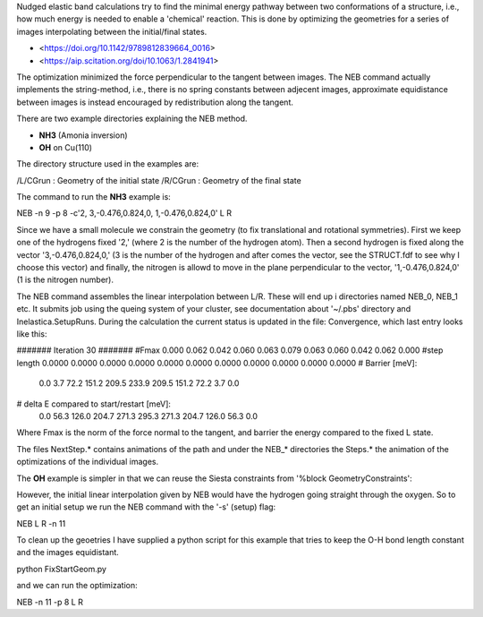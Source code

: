 Nudged elastic band calculations try to find the minimal energy pathway between two conformations of a structure, i.e., how much energy is needed to enable a 'chemical' reaction. This is done by optimizing the geometries for a series of images interpolating between the initial/final states.

* <https://doi.org/10.1142/9789812839664_0016>
* <https://aip.scitation.org/doi/10.1063/1.2841941>

The optimization minimized the force perpendicular to the tangent between images. The NEB command actually implements the string-method, i.e., there is no spring constants between adjecent images, approximate equidistance between images is instead encouraged by redistribution along the tangent.

There are two example directories explaining the NEB method.

* **NH3** (Amonia inversion)
* **OH** on Cu(110)

The directory structure used in the examples are: 

/L/CGrun : Geometry of the initial state
/R/CGrun : Geometry of the final state

The command to run the **NH3** example is:

NEB -n 9 -p 8 -c'2, 3,-0.476,0.824,0, 1,-0.476,0.824,0'  L R

Since we have a small molecule we constrain the geometry (to fix translational and rotational symmetries). First we keep one of the hydrogens fixed '2,' (where 2 is the number of the hydrogen atom). Then a second hydrogen is fixed along the vector '3,-0.476,0.824,0,' (3 is the number of the hydrogen and after comes the vector, see the STRUCT.fdf to see why I choose this vector) and finally, the nitrogen is allowd to move in the plane perpendicular to the vector, '1,-0.476,0.824,0' (1 is the nitrogen number).

The NEB command assembles the linear interpolation between L/R. These will end up i directories named NEB_0, NEB_1 etc. It submits job using the queing system of your cluster, see documentation about '~/.pbs' directory and Inelastica.SetupRuns. During the calculation the current status is updated in the file: Convergence, which last entry looks like this:

####### Iteration 30 #######
#Fmax 0.000 0.062 0.042 0.060 0.063 0.079 0.063 0.060 0.042 0.062 0.000 
#step length 0.0000 0.0000 0.0000 0.0000 0.0000 0.0000 0.0000 0.0000 0.0000 0.0000 0.0000 
# Barrier [meV]:
 0.0  3.7 72.2 151.2 209.5 233.9 209.5 151.2 72.2  3.7  0.0 
# delta E compared to start/restart [meV]:
 0.0 56.3 126.0 204.7 271.3 295.3 271.3 204.7 126.0 56.3  0.0 

Where Fmax is the norm of the force normal to the tangent, and barrier the energy compared to the fixed L state. 

The files NextStep.* contains animations of the path and under the NEB_* directories the Steps.* the animation of the optimizations of the individual images.

The **OH** example is simpler in that we can reuse the Siesta constraints from '%block GeometryConstraints':

.. image::results/NEB.gif
   :scale: 100 %
   :alt: alttext here
   :align: center

However, the initial linear interpolation given by NEB would have the hydrogen going straight through the oxygen. So to get an initial setup we run the NEB command with the '-s' (setup) flag:

NEB L R -n 11 

To clean up the geoetries I have supplied a python script for this example that tries to keep the O-H bond length constant and the images equidistant. 

python FixStartGeom.py 

and we can run the optimization:

NEB -n 11 -p 8 L R 


 
 

